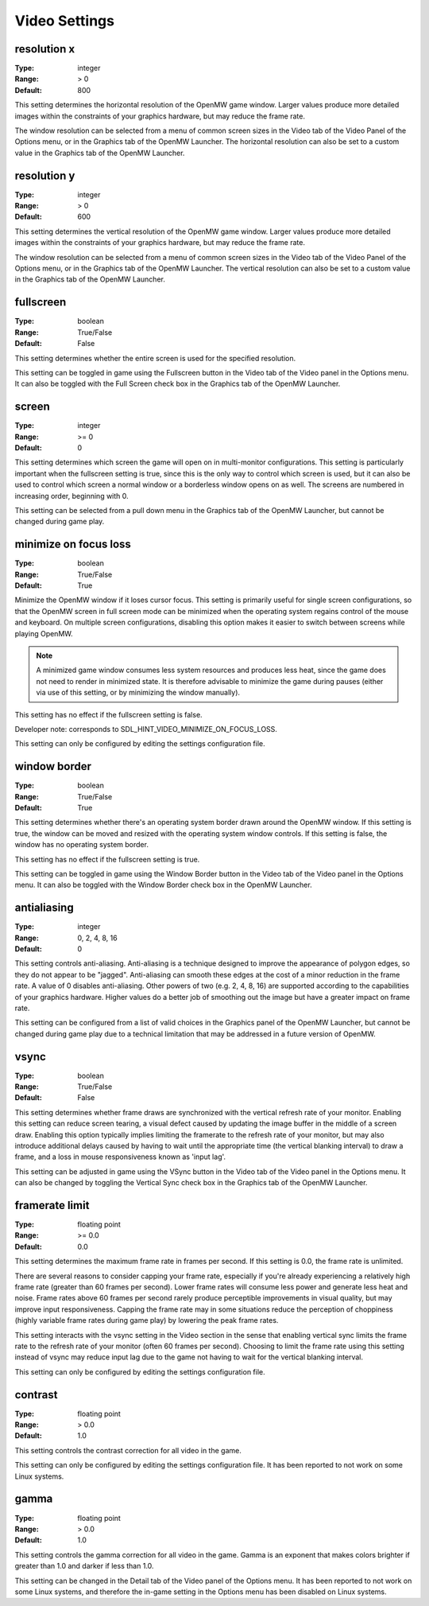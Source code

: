 Video Settings
##############

resolution x
------------

:Type:		integer
:Range:		> 0
:Default:	800

This setting determines the horizontal resolution of the OpenMW game window.
Larger values produce more detailed images within the constraints of your graphics hardware,
but may reduce the frame rate.

The window resolution can be selected from a menu of common screen sizes
in the Video tab of the Video Panel of the Options menu, or in the Graphics tab of the OpenMW Launcher.
The horizontal resolution can also be set to a custom value in the Graphics tab of the OpenMW Launcher.

resolution y
------------

:Type:		integer
:Range:		> 0
:Default:	600

This setting determines the vertical resolution of the OpenMW game window.
Larger values produce more detailed images within the constraints of your graphics hardware,
but may reduce the frame rate.

The window resolution can be selected from a menu of common screen sizes
in the Video tab of the Video Panel of the Options menu, or in the Graphics tab of the OpenMW Launcher.
The vertical resolution can also be set to a custom value in the Graphics tab of the OpenMW Launcher.

fullscreen
----------

:Type:		boolean
:Range:		True/False
:Default:	False

This setting determines whether the entire screen is used for the specified resolution.

This setting can be toggled in game using the Fullscreen button in the Video tab of the Video panel in the Options menu.
It can also be toggled with the Full Screen check box in the Graphics tab of the OpenMW Launcher.

screen
------

:Type:		integer
:Range:		>= 0
:Default:	0

This setting determines which screen the game will open on in multi-monitor configurations.
This setting is particularly important when the fullscreen setting is true,
since this is the only way to control which screen is used,
but it can also be used to control which screen a normal window or a borderless window opens on as well.
The screens are numbered in increasing order, beginning with 0.

This setting can be selected from a pull down menu in the Graphics tab of the OpenMW Launcher,
but cannot be changed during game play.

minimize on focus loss
----------------------

:Type:		boolean
:Range:		True/False
:Default:	True

Minimize the OpenMW window if it loses cursor focus. This setting is primarily useful for single screen configurations,
so that the OpenMW screen in full screen mode can be minimized
when the operating system regains control of the mouse and keyboard.
On multiple screen configurations, disabling this option makes it easier to switch between screens while playing OpenMW.

.. Note::
	A minimized game window consumes less system resources and produces less heat,
	since the game does not need to render in minimized state.
	It is therefore advisable to minimize the game during pauses
	(either via use of this setting, or by minimizing the window manually).

This setting has no effect if the fullscreen setting is false.

Developer note: corresponds to SDL_HINT_VIDEO_MINIMIZE_ON_FOCUS_LOSS.

This setting can only be configured by editing the settings configuration file.

window border
-------------

:Type:		boolean
:Range:		True/False
:Default:	True

This setting determines whether there's an operating system border drawn around the OpenMW window.
If this setting is true, the window can be moved and resized with the operating system window controls.
If this setting is false, the window has no operating system border.

This setting has no effect if the fullscreen setting is true.

This setting can be toggled in game using the Window Border button
in the Video tab of the Video panel in the Options menu.
It can also be toggled with the Window Border check box in the OpenMW Launcher.

antialiasing
------------

:Type:		integer
:Range:		0, 2, 4, 8, 16
:Default:	0

This setting controls anti-aliasing. Anti-aliasing is a technique designed to improve the appearance of polygon edges,
so they do not appear to be "jagged".
Anti-aliasing can smooth these edges at the cost of a minor reduction in the frame rate.
A value of 0 disables anti-aliasing.
Other powers of two (e.g. 2, 4, 8, 16) are supported according to the capabilities of your graphics hardware.
Higher values do a better job of smoothing out the image but have a greater impact on frame rate.

This setting can be configured from a list of valid choices in the Graphics panel of the OpenMW Launcher,
but cannot be changed during game play
due to a technical limitation that may be addressed in a future version of OpenMW.

vsync
-----

:Type:		boolean
:Range:		True/False
:Default:	False

This setting determines whether frame draws are synchronized with the vertical refresh rate of your monitor.
Enabling this setting can reduce screen tearing,
a visual defect caused by updating the image buffer in the middle of a screen draw.
Enabling this option typically implies limiting the framerate to the refresh rate of your monitor,
but may also introduce additional delays caused by having to wait until the appropriate time
(the vertical blanking interval) to draw a frame, and a loss in mouse responsiveness known as 'input lag'.

This setting can be adjusted in game using the VSync button in the Video tab of the Video panel in the Options menu.
It can also be changed by toggling the Vertical Sync check box in the Graphics tab of the OpenMW Launcher.

framerate limit
---------------

:Type:		floating point
:Range:		>= 0.0
:Default:	0.0

This setting determines the maximum frame rate in frames per second.
If this setting is 0.0, the frame rate is unlimited.

There are several reasons to consider capping your frame rate,
especially if you're already experiencing a relatively high frame rate (greater than 60 frames per second).
Lower frame rates will consume less power and generate less heat and noise.
Frame rates above 60 frames per second rarely produce perceptible improvements in visual quality,
but may improve input responsiveness.
Capping the frame rate may in some situations reduce the perception of choppiness
(highly variable frame rates during game play) by lowering the peak frame rates.

This setting interacts with the vsync setting in the Video section
in the sense that enabling vertical sync limits the frame rate to the refresh rate of your monitor
(often 60 frames per second).
Choosing to limit the frame rate using this setting instead of vsync may reduce input lag
due to the game not having to wait for the vertical blanking interval.

This setting can only be configured by editing the settings configuration file.

contrast
--------

:Type:		floating point
:Range:		> 0.0
:Default:	1.0

This setting controls the contrast correction for all video in the game.

This setting can only be configured by editing the settings configuration file. It has been reported to not work on some Linux systems.

gamma
-----

:Type:		floating point
:Range:		> 0.0
:Default:	1.0

This setting controls the gamma correction for all video in the game.
Gamma is an exponent that makes colors brighter if greater than 1.0 and darker if less than 1.0.

This setting can be changed in the Detail tab of the Video panel of the Options menu.
It has been reported to not work on some Linux systems, and therefore the in-game setting in the Options menu has been disabled on Linux systems.
